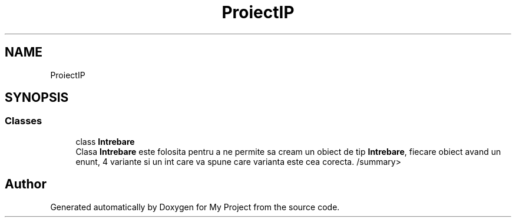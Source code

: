 .TH "ProiectIP" 3 "Wed May 25 2022" "My Project" \" -*- nroff -*-
.ad l
.nh
.SH NAME
ProiectIP
.SH SYNOPSIS
.br
.PP
.SS "Classes"

.in +1c
.ti -1c
.RI "class \fBIntrebare\fP"
.br
.RI "Clasa \fBIntrebare\fP este folosita pentru a ne permite sa cream un obiect de tip \fBIntrebare\fP, fiecare obiect avand un enunt, 4 variante si un int care va spune care varianta este cea corecta\&. /summary> "
.in -1c
.SH "Author"
.PP 
Generated automatically by Doxygen for My Project from the source code\&.
